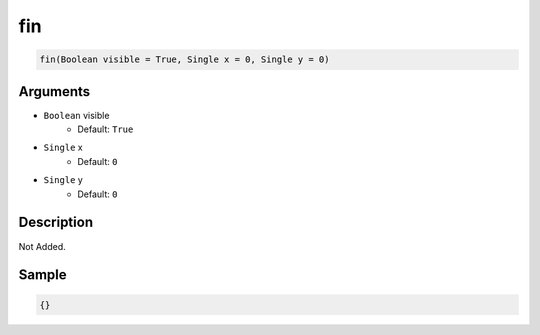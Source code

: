 .. _fin:

fin
========================

.. code-block:: text

	fin(Boolean visible = True, Single x = 0, Single y = 0)


Arguments
------------

* ``Boolean`` visible
	* Default: ``True``
* ``Single`` x
	* Default: ``0``
* ``Single`` y
	* Default: ``0``

Description
-------------

Not Added.

Sample
-------------

.. code-block:: json

	{}

